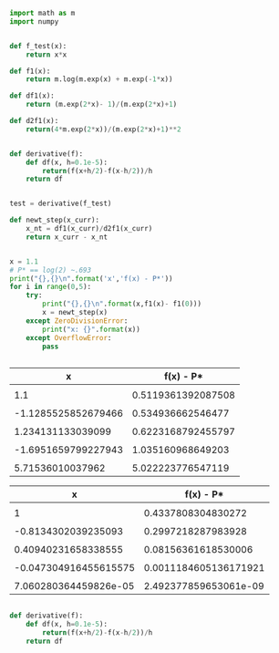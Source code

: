 #+BEGIN_SRC python :results output table 
  import math as m
  import numpy


  def f_test(x):
      return x*x

  def f1(x):
      return m.log(m.exp(x) + m.exp(-1*x))

  def df1(x):
      return (m.exp(2*x)- 1)/(m.exp(2*x)+1)

  def d2f1(x):
      return(4*m.exp(2*x))/(m.exp(2*x)+1)**2


  def derivative(f):
      def df(x, h=0.1e-5):
          return(f(x+h/2)-f(x-h/2))/h
      return df


  test = derivative(f_test)

  def newt_step(x_curr):
      x_nt = df1(x_curr)/d2f1(x_curr)
      return x_curr - x_nt


  x = 1.1
  # P* == log(2) ~.693
  print("{},{}\n".format('x','f(x) - P*'))
  for i in range(0,5):
      try:
          print("{},{}\n".format(x,f1(x)- f1(0)))
          x = newt_step(x)
      except ZeroDivisionError:
          print("x: {}".format(x))
      except OverflowError:
          pass


#+END_SRC

#+RESULTS:
#+begin_example
|                   x |          f(x) - P* |
|                     |                    |
|                 1.1 | 0.5119361392087508 |
|                     |                    |
| -1.1285525852679466 |  0.534936662546477 |
|                     |                    |
|   1.234131133039099 | 0.6223168792455797 |
|                     |                    |
| -1.6951659799227943 |  1.035160968649203 |
|                     |                    |
|    5.71536010037962 |  5.022223776547119 |
#+end_example


|                   x |          f(x) - P* |
|---------------------+--------------------|
|                     |                    |
|                 1.1 | 0.5119361392087508 |
|                     |                    |
| -1.1285525852679466 |  0.534936662546477 |
|                     |                    |
|   1.234131133039099 | 0.6223168792455797 |
|                     |                    |
| -1.6951659799227943 |  1.035160968649203 |
|                     |                    |
|    5.71536010037962 |  5.022223776547119 |



|                     x |             f(x) - P* |
|-----------------------+-----------------------|
|                       |                       |
|                     1 |    0.4337808304830272 |
|                       |                       |
|   -0.8134302039235093 |    0.2997218287983928 |
|                       |                       |
|   0.40940231658338555 |   0.08156361618530006 |
|                       |                       |
| -0.047304916455615575 | 0.0011184605136171921 |
|                       |                       |
| 7.060280364459826e-05 | 2.492377859653061e-09 |



#+BEGIN_SRC python

  def derivative(f):
      def df(x, h=0.1e-5):
          return(f(x+h/2)-f(x-h/2))/h
      return df
#+END_SRC
